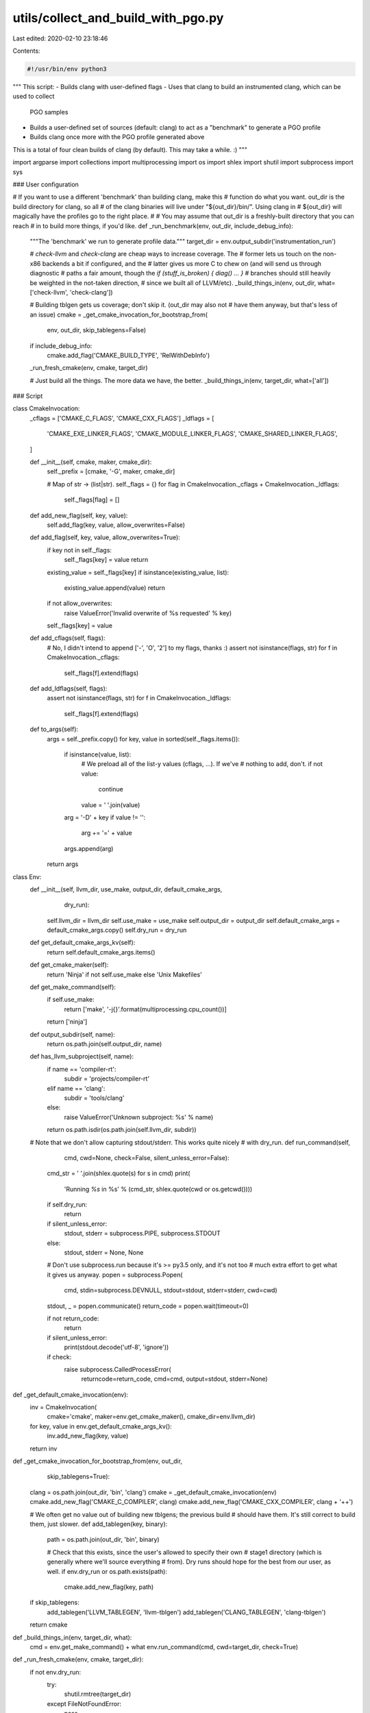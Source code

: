 utils/collect_and_build_with_pgo.py
===================================

Last edited: 2020-02-10 23:18:46

Contents:

.. code-block:: py

    #!/usr/bin/env python3
"""
This script:
- Builds clang with user-defined flags
- Uses that clang to build an instrumented clang, which can be used to collect
  PGO samples
- Builds a user-defined set of sources (default: clang) to act as a
  "benchmark" to generate a PGO profile
- Builds clang once more with the PGO profile generated above

This is a total of four clean builds of clang (by default). This may take a
while. :)
"""

import argparse
import collections
import multiprocessing
import os
import shlex
import shutil
import subprocess
import sys

### User configuration


# If you want to use a different 'benchmark' than building clang, make this
# function do what you want. out_dir is the build directory for clang, so all
# of the clang binaries will live under "${out_dir}/bin/". Using clang in
# ${out_dir} will magically have the profiles go to the right place.
#
# You may assume that out_dir is a freshly-built directory that you can reach
# in to build more things, if you'd like.
def _run_benchmark(env, out_dir, include_debug_info):
    """The 'benchmark' we run to generate profile data."""
    target_dir = env.output_subdir('instrumentation_run')

    # `check-llvm` and `check-clang` are cheap ways to increase coverage. The
    # former lets us touch on the non-x86 backends a bit if configured, and the
    # latter gives us more C to chew on (and will send us through diagnostic
    # paths a fair amount, though the `if (stuff_is_broken) { diag() ... }`
    # branches should still heavily be weighted in the not-taken direction,
    # since we built all of LLVM/etc).
    _build_things_in(env, out_dir, what=['check-llvm', 'check-clang'])

    # Building tblgen gets us coverage; don't skip it. (out_dir may also not
    # have them anyway, but that's less of an issue)
    cmake = _get_cmake_invocation_for_bootstrap_from(
        env, out_dir, skip_tablegens=False)

    if include_debug_info:
        cmake.add_flag('CMAKE_BUILD_TYPE', 'RelWithDebInfo')

    _run_fresh_cmake(env, cmake, target_dir)

    # Just build all the things. The more data we have, the better.
    _build_things_in(env, target_dir, what=['all'])

### Script


class CmakeInvocation:
    _cflags = ['CMAKE_C_FLAGS', 'CMAKE_CXX_FLAGS']
    _ldflags = [
        'CMAKE_EXE_LINKER_FLAGS',
        'CMAKE_MODULE_LINKER_FLAGS',
        'CMAKE_SHARED_LINKER_FLAGS',
    ]

    def __init__(self, cmake, maker, cmake_dir):
        self._prefix = [cmake, '-G', maker, cmake_dir]

        # Map of str -> (list|str).
        self._flags = {}
        for flag in CmakeInvocation._cflags + CmakeInvocation._ldflags:
            self._flags[flag] = []

    def add_new_flag(self, key, value):
        self.add_flag(key, value, allow_overwrites=False)

    def add_flag(self, key, value, allow_overwrites=True):
        if key not in self._flags:
            self._flags[key] = value
            return

        existing_value = self._flags[key]
        if isinstance(existing_value, list):
            existing_value.append(value)
            return

        if not allow_overwrites:
            raise ValueError('Invalid overwrite of %s requested' % key)

        self._flags[key] = value

    def add_cflags(self, flags):
        # No, I didn't intend to append ['-', 'O', '2'] to my flags, thanks :)
        assert not isinstance(flags, str)
        for f in CmakeInvocation._cflags:
            self._flags[f].extend(flags)

    def add_ldflags(self, flags):
        assert not isinstance(flags, str)
        for f in CmakeInvocation._ldflags:
            self._flags[f].extend(flags)

    def to_args(self):
        args = self._prefix.copy()
        for key, value in sorted(self._flags.items()):
            if isinstance(value, list):
                # We preload all of the list-y values (cflags, ...). If we've
                # nothing to add, don't.
                if not value:
                    continue
                value = ' '.join(value)

            arg = '-D' + key
            if value != '':
                arg += '=' + value
            args.append(arg)
        return args


class Env:
    def __init__(self, llvm_dir, use_make, output_dir, default_cmake_args,
                 dry_run):
        self.llvm_dir = llvm_dir
        self.use_make = use_make
        self.output_dir = output_dir
        self.default_cmake_args = default_cmake_args.copy()
        self.dry_run = dry_run

    def get_default_cmake_args_kv(self):
        return self.default_cmake_args.items()

    def get_cmake_maker(self):
        return 'Ninja' if not self.use_make else 'Unix Makefiles'

    def get_make_command(self):
        if self.use_make:
            return ['make', '-j{}'.format(multiprocessing.cpu_count())]
        return ['ninja']

    def output_subdir(self, name):
        return os.path.join(self.output_dir, name)

    def has_llvm_subproject(self, name):
        if name == 'compiler-rt':
            subdir = 'projects/compiler-rt'
        elif name == 'clang':
            subdir = 'tools/clang'
        else:
            raise ValueError('Unknown subproject: %s' % name)

        return os.path.isdir(os.path.join(self.llvm_dir, subdir))

    # Note that we don't allow capturing stdout/stderr. This works quite nicely
    # with dry_run.
    def run_command(self,
                    cmd,
                    cwd=None,
                    check=False,
                    silent_unless_error=False):
        cmd_str = ' '.join(shlex.quote(s) for s in cmd)
        print(
            'Running `%s` in %s' % (cmd_str, shlex.quote(cwd or os.getcwd())))

        if self.dry_run:
            return

        if silent_unless_error:
            stdout, stderr = subprocess.PIPE, subprocess.STDOUT
        else:
            stdout, stderr = None, None

        # Don't use subprocess.run because it's >= py3.5 only, and it's not too
        # much extra effort to get what it gives us anyway.
        popen = subprocess.Popen(
            cmd,
            stdin=subprocess.DEVNULL,
            stdout=stdout,
            stderr=stderr,
            cwd=cwd)
        stdout, _ = popen.communicate()
        return_code = popen.wait(timeout=0)

        if not return_code:
            return

        if silent_unless_error:
            print(stdout.decode('utf-8', 'ignore'))

        if check:
            raise subprocess.CalledProcessError(
                returncode=return_code, cmd=cmd, output=stdout, stderr=None)


def _get_default_cmake_invocation(env):
    inv = CmakeInvocation(
        cmake='cmake', maker=env.get_cmake_maker(), cmake_dir=env.llvm_dir)
    for key, value in env.get_default_cmake_args_kv():
        inv.add_new_flag(key, value)
    return inv


def _get_cmake_invocation_for_bootstrap_from(env, out_dir,
                                             skip_tablegens=True):
    clang = os.path.join(out_dir, 'bin', 'clang')
    cmake = _get_default_cmake_invocation(env)
    cmake.add_new_flag('CMAKE_C_COMPILER', clang)
    cmake.add_new_flag('CMAKE_CXX_COMPILER', clang + '++')

    # We often get no value out of building new tblgens; the previous build
    # should have them. It's still correct to build them, just slower.
    def add_tablegen(key, binary):
        path = os.path.join(out_dir, 'bin', binary)

        # Check that this exists, since the user's allowed to specify their own
        # stage1 directory (which is generally where we'll source everything
        # from). Dry runs should hope for the best from our user, as well.
        if env.dry_run or os.path.exists(path):
            cmake.add_new_flag(key, path)

    if skip_tablegens:
        add_tablegen('LLVM_TABLEGEN', 'llvm-tblgen')
        add_tablegen('CLANG_TABLEGEN', 'clang-tblgen')

    return cmake


def _build_things_in(env, target_dir, what):
    cmd = env.get_make_command() + what
    env.run_command(cmd, cwd=target_dir, check=True)


def _run_fresh_cmake(env, cmake, target_dir):
    if not env.dry_run:
        try:
            shutil.rmtree(target_dir)
        except FileNotFoundError:
            pass

        os.makedirs(target_dir, mode=0o755)

    cmake_args = cmake.to_args()
    env.run_command(
        cmake_args, cwd=target_dir, check=True, silent_unless_error=True)


def _build_stage1_clang(env):
    target_dir = env.output_subdir('stage1')
    cmake = _get_default_cmake_invocation(env)
    _run_fresh_cmake(env, cmake, target_dir)
    _build_things_in(env, target_dir, what=['clang', 'llvm-profdata', 'profile'])
    return target_dir


def _generate_instrumented_clang_profile(env, stage1_dir, profile_dir,
                                         output_file):
    llvm_profdata = os.path.join(stage1_dir, 'bin', 'llvm-profdata')
    if env.dry_run:
        profiles = [os.path.join(profile_dir, '*.profraw')]
    else:
        profiles = [
            os.path.join(profile_dir, f) for f in os.listdir(profile_dir)
            if f.endswith('.profraw')
        ]
    cmd = [llvm_profdata, 'merge', '-output=' + output_file] + profiles
    env.run_command(cmd, check=True)


def _build_instrumented_clang(env, stage1_dir):
    assert os.path.isabs(stage1_dir)

    target_dir = os.path.join(env.output_dir, 'instrumented')
    cmake = _get_cmake_invocation_for_bootstrap_from(env, stage1_dir)
    cmake.add_new_flag('LLVM_BUILD_INSTRUMENTED', 'IR')

    # libcxx's configure step messes with our link order: we'll link
    # libclang_rt.profile after libgcc, and the former requires atexit from the
    # latter. So, configure checks fail.
    #
    # Since we don't need libcxx or compiler-rt anyway, just disable them.
    cmake.add_new_flag('LLVM_BUILD_RUNTIME', 'No')

    _run_fresh_cmake(env, cmake, target_dir)
    _build_things_in(env, target_dir, what=['clang', 'lld'])

    profiles_dir = os.path.join(target_dir, 'profiles')
    return target_dir, profiles_dir


def _build_optimized_clang(env, stage1_dir, profdata_file):
    if not env.dry_run and not os.path.exists(profdata_file):
        raise ValueError('Looks like the profdata file at %s doesn\'t exist' %
                         profdata_file)

    target_dir = os.path.join(env.output_dir, 'optimized')
    cmake = _get_cmake_invocation_for_bootstrap_from(env, stage1_dir)
    cmake.add_new_flag('LLVM_PROFDATA_FILE', os.path.abspath(profdata_file))

    # We'll get complaints about hash mismatches in `main` in tools/etc. Ignore
    # it.
    cmake.add_cflags(['-Wno-backend-plugin'])
    _run_fresh_cmake(env, cmake, target_dir)
    _build_things_in(env, target_dir, what=['clang'])
    return target_dir


Args = collections.namedtuple('Args', [
    'do_optimized_build',
    'include_debug_info',
    'profile_location',
    'stage1_dir',
])


def _parse_args():
    parser = argparse.ArgumentParser(
        description='Builds LLVM and Clang with instrumentation, collects '
        'instrumentation profiles for them, and (optionally) builds things'
        'with these PGO profiles. By default, it\'s assumed that you\'re '
        'running this from your LLVM root, and all build artifacts will be '
        'saved to $PWD/out.')
    parser.add_argument(
        '--cmake-extra-arg',
        action='append',
        default=[],
        help='an extra arg to pass to all cmake invocations. Note that this '
        'is interpreted as a -D argument, e.g. --cmake-extra-arg FOO=BAR will '
        'be passed as -DFOO=BAR. This may be specified multiple times.')
    parser.add_argument(
        '--dry-run',
        action='store_true',
        help='print commands instead of running them')
    parser.add_argument(
        '--llvm-dir',
        default='.',
        help='directory containing an LLVM checkout (default: $PWD)')
    parser.add_argument(
        '--no-optimized-build',
        action='store_true',
        help='disable the final, PGO-optimized build')
    parser.add_argument(
        '--out-dir',
        help='directory to write artifacts to (default: $llvm_dir/out)')
    parser.add_argument(
        '--profile-output',
        help='where to output the profile (default is $out/pgo_profile.prof)')
    parser.add_argument(
        '--stage1-dir',
        help='instead of having an initial build of everything, use the given '
        'directory. It is expected that this directory will have clang, '
        'llvm-profdata, and the appropriate libclang_rt.profile already built')
    parser.add_argument(
        '--use-debug-info-in-benchmark',
        action='store_true',
        help='use a regular build instead of RelWithDebInfo in the benchmark. '
        'This increases benchmark execution time and disk space requirements, '
        'but gives more coverage over debuginfo bits in LLVM and clang.')
    parser.add_argument(
        '--use-make',
        action='store_true',
        default=shutil.which('ninja') is None,
        help='use Makefiles instead of ninja')

    args = parser.parse_args()

    llvm_dir = os.path.abspath(args.llvm_dir)
    if args.out_dir is None:
        output_dir = os.path.join(llvm_dir, 'out')
    else:
        output_dir = os.path.abspath(args.out_dir)

    extra_args = {'CMAKE_BUILD_TYPE': 'Release'}
    for arg in args.cmake_extra_arg:
        if arg.startswith('-D'):
            arg = arg[2:]
        elif arg.startswith('-'):
            raise ValueError('Unknown not- -D arg encountered; you may need '
                             'to tweak the source...')
        split = arg.split('=', 1)
        if len(split) == 1:
            key, val = split[0], ''
        else:
            key, val = split
        extra_args[key] = val

    env = Env(
        default_cmake_args=extra_args,
        dry_run=args.dry_run,
        llvm_dir=llvm_dir,
        output_dir=output_dir,
        use_make=args.use_make,
    )

    if args.profile_output is not None:
        profile_location = args.profile_output
    else:
        profile_location = os.path.join(env.output_dir, 'pgo_profile.prof')

    result_args = Args(
        do_optimized_build=not args.no_optimized_build,
        include_debug_info=args.use_debug_info_in_benchmark,
        profile_location=profile_location,
        stage1_dir=args.stage1_dir,
    )

    return env, result_args


def _looks_like_llvm_dir(directory):
    """Arbitrary set of heuristics to determine if `directory` is an llvm dir.

    Errs on the side of false-positives."""

    contents = set(os.listdir(directory))
    expected_contents = [
        'CODE_OWNERS.TXT',
        'cmake',
        'docs',
        'include',
        'utils',
    ]

    if not all(c in contents for c in expected_contents):
        return False

    try:
        include_listing = os.listdir(os.path.join(directory, 'include'))
    except NotADirectoryError:
        return False

    return 'llvm' in include_listing


def _die(*args, **kwargs):
    kwargs['file'] = sys.stderr
    print(*args, **kwargs)
    sys.exit(1)


def _main():
    env, args = _parse_args()

    if not _looks_like_llvm_dir(env.llvm_dir):
        _die('Looks like %s isn\'t an LLVM directory; please see --help' %
             env.llvm_dir)
    if not env.has_llvm_subproject('clang'):
        _die('Need a clang checkout at tools/clang')
    if not env.has_llvm_subproject('compiler-rt'):
        _die('Need a compiler-rt checkout at projects/compiler-rt')

    def status(*args):
        print(*args, file=sys.stderr)

    if args.stage1_dir is None:
        status('*** Building stage1 clang...')
        stage1_out = _build_stage1_clang(env)
    else:
        stage1_out = args.stage1_dir

    status('*** Building instrumented clang...')
    instrumented_out, profile_dir = _build_instrumented_clang(env, stage1_out)
    status('*** Running profdata benchmarks...')
    _run_benchmark(env, instrumented_out, args.include_debug_info)
    status('*** Generating profile...')
    _generate_instrumented_clang_profile(env, stage1_out, profile_dir,
                                         args.profile_location)

    print('Final profile:', args.profile_location)
    if args.do_optimized_build:
        status('*** Building PGO-optimized binaries...')
        optimized_out = _build_optimized_clang(env, stage1_out,
                                               args.profile_location)
        print('Final build directory:', optimized_out)


if __name__ == '__main__':
    _main()


